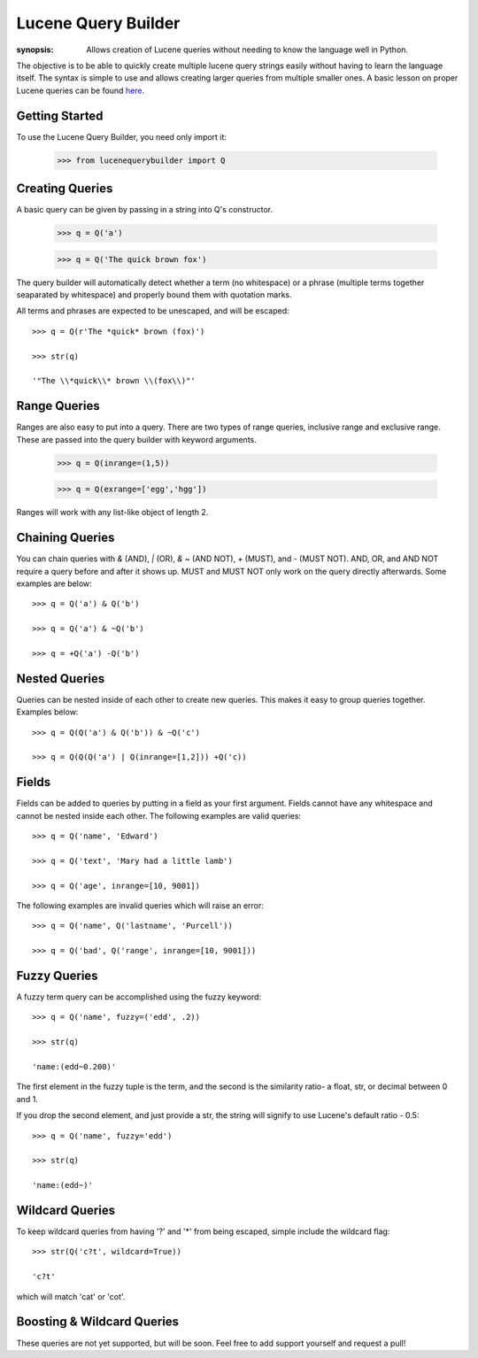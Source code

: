 Lucene Query Builder
====================

:synopsis: Allows creation of Lucene queries without needing to know the language well in Python.

The objective is to be able to quickly create multiple lucene query strings easily without having to learn the language itself. The syntax is simple to use and allows creating larger queries from multiple smaller ones. A basic lesson on proper Lucene queries can be found here_.


Getting Started
---------------

To use the Lucene Query Builder, you need only import it:

  >>> from lucenequerybuilder import Q


Creating Queries
----------------

A basic query can be given by passing in a string into Q's constructor.

  >>> q = Q('a')
  
  >>> q = Q('The quick brown fox')

The query builder will automatically detect whether a term (no whitespace) or a phrase (multiple terms together seaparated by whitespace) and properly bound them with quotation marks.

All terms and phrases are expected to be unescaped, and will be escaped::

  >>> q = Q(r'The *quick* brown (fox)')
  
  >>> str(q)
  
  '"The \\*quick\\* brown \\(fox\\)"'

Range Queries
-------------

Ranges are also easy to put into a query. There are two types of range queries, inclusive range and exclusive range. These are passed into the query builder with keyword arguments.

  >>> q = Q(inrange=(1,5))
  
  >>> q = Q(exrange=['egg','hgg'])

Ranges will work with any list-like object of length 2.



Chaining Queries
----------------

You can chain queries with `&` (AND), `|` (OR), `& ~` (AND NOT), `+` (MUST), and `-` (MUST NOT). AND, OR, and AND NOT require a query before and after it shows up. MUST and MUST NOT only work on the query directly afterwards. Some examples are below::

  >>> q = Q('a') & Q('b')
  
  >>> q = Q('a') & ~Q('b')
  
  >>> q = +Q('a') -Q('b')


Nested Queries
--------------

Queries can be nested inside of each other to create new queries. This makes it easy to group queries together. Examples below::

  >>> q = Q(Q('a') & Q('b')) & ~Q('c')
   
  >>> q = Q(Q(Q('a') | Q(inrange=[1,2])) +Q('c))


Fields
------

Fields can be added to queries by putting in a field as your first argument. Fields cannot have any whitespace and cannot be nested inside each other. The following examples are valid queries::

  >>> q = Q('name', 'Edward')
  
  >>> q = Q('text', 'Mary had a little lamb')
  
  >>> q = Q('age', inrange=[10, 9001])

The following examples are invalid queries which will raise an error::

  >>> q = Q('name', Q('lastname', 'Purcell'))
  
  >>> q = Q('bad', Q('range', inrange=[10, 9001]))

Fuzzy Queries
-------------

A fuzzy term query can be accomplished using the fuzzy keyword::

  >>> q = Q('name', fuzzy=('edd', .2))
  
  >>> str(q)

  'name:(edd~0.200)'

The first element in the fuzzy tuple is the term, and the second is the similarity ratio- a float, str, or decimal between 0 and 1.

If you drop the second element, and just provide a str, the string will signify to use Lucene's default ratio - 0.5::

  >>> q = Q('name', fuzzy='edd')
  
  >>> str(q)

  'name:(edd~)'

Wildcard Queries
----------------

To keep wildcard queries from having '?' and '*' from being escaped, simple include the wildcard flag::

  >>> str(Q('c?t', wildcard=True))

  'c?t'

which will match 'cat' or 'cot'.

Boosting & Wildcard Queries
---------------------------

These queries are not yet supported, but will be soon. Feel free to add support yourself and request a pull!

.. _here: http://lucene.apache.org/java/3_2_0/queryparsersyntax.html
